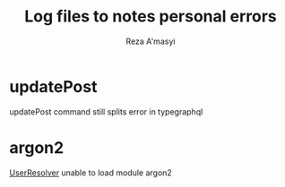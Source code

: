 #+title: Log files to notes personal errors
#+author: Reza A'masyi

*  updatePost
updatePost command still splits error in typegraphql

* argon2
[[file:src/index.ts::import { UserResolver } from "./resolvers/user";][UserResolver]] unable to load module argon2 
